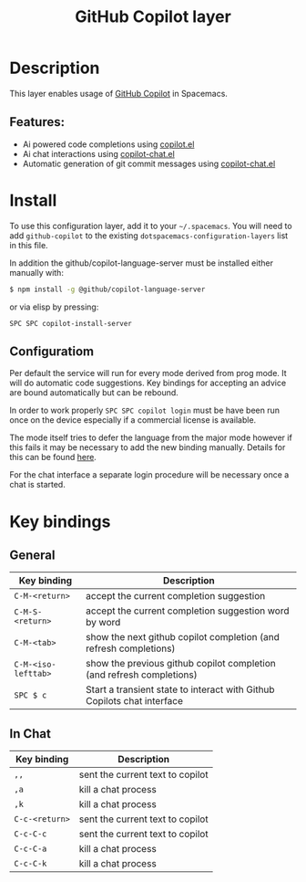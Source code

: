 #+TITLE: GitHub Copilot layer

#+TAGS: layer|web service

* Table of Contents                     :TOC_5_gh:noexport:
- [[#description][Description]]
  - [[#features][Features:]]
- [[#install][Install]]
  - [[#configuratiom][Configuratiom]]
- [[#key-bindings][Key bindings]]
  - [[#general][General]]
  - [[#in-chat][In Chat]]

* Description
This layer enables usage of [[https://github.com/features/copilot][GitHub Copilot]] in Spacemacs.

** Features:
- Ai powered code completions using [[https://github.com/copilot-emacs/copilot.el][copilot.el]]
- Ai chat interactions using [[https://github.com/chep/copilot-chat.el][copilot-chat.el]]
- Automatic generation of git commit messages using [[https://github.com/chep/copilot-chat.el][copilot-chat.el]]

* Install
To use this configuration layer, add it to your =~/.spacemacs=. You will need to
add =github-copilot= to the existing =dotspacemacs-configuration-layers= list in this
file.

In addition the github/copilot-language-server must be installed either manually with:

#+BEGIN_SRC sh
  $ npm install -g @github/copilot-language-server
#+END_SRC

or via elisp by pressing:

#+BEGIN_SRC elisp
  SPC SPC copilot-install-server
#+END_SRC

** Configuratiom
Per default the service will run for every mode derived from prog mode. It will do
automatic code suggestions. Key bindings for accepting an advice are bound automatically
but can be rebound.

In order to work properly =SPC SPC copilot login= must be have been run once on the device
especially if a commercial license is available.

The mode itself tries to defer the language from the major mode however if this fails it may
be necessary to add the new binding manually. Details for this can be found [[https://github.com/copilot-emacs/copilot.el?tab=readme-ov-file#programming-language-detection][here]].

For the chat interface a separate login procedure will be necessary once a chat is started.

* Key bindings
** General

| Key binding         | Description                                                             |
|---------------------+-------------------------------------------------------------------------|
| ~C-M-<return>~      | accept the current completion suggestion                                |
| ~C-M-S-<return>~    | accept the current completion suggestion word by word                   |
| ~C-M-<tab>~         | show the next github copilot completion (and refresh completions)       |
| ~C-M-<iso-lefttab>~ | show the previous github copilot completion (and refresh completions)   |
| ~SPC $ c~           | Start a transient state to interact with Github Copilots chat interface |

** In Chat

| Key binding    | Description                      |
|----------------+----------------------------------|
| ~,,~           | sent the current text to copilot |
| ~,a~           | kill a chat process              |
| ~,k~           | kill a chat process              |
| ~C-c-<return>~ | sent the current text to copilot |
| ~C-c-C-c~      | sent the current text to copilot |
| ~C-c-C-a~      | kill a chat process              |
| ~C-c-C-k~      | kill a chat process              |
